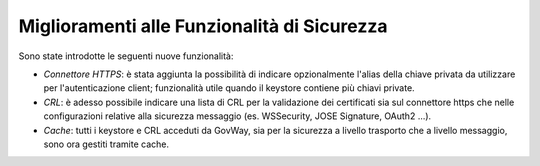 Miglioramenti alle Funzionalità di Sicurezza
---------------------------------------------

Sono state introdotte le seguenti nuove funzionalità:

-  *Connettore HTTPS*: è stata aggiunta la possibilità di indicare opzionalmente l'alias della chiave privata da utilizzare per l'autenticazione client; funzionalità utile quando il keystore contiene più chiavi private. 

-  *CRL*: è adesso possibile indicare una lista di CRL per la validazione dei certificati sia sul connettore https che nelle configurazioni relative alla sicurezza messaggio (es. WSSecurity, JOSE Signature, OAuth2 ...). 

-  *Cache*: tutti i keystore e CRL acceduti da GovWay, sia per la sicurezza a livello trasporto che a livello messaggio, sono ora gestiti tramite cache.
